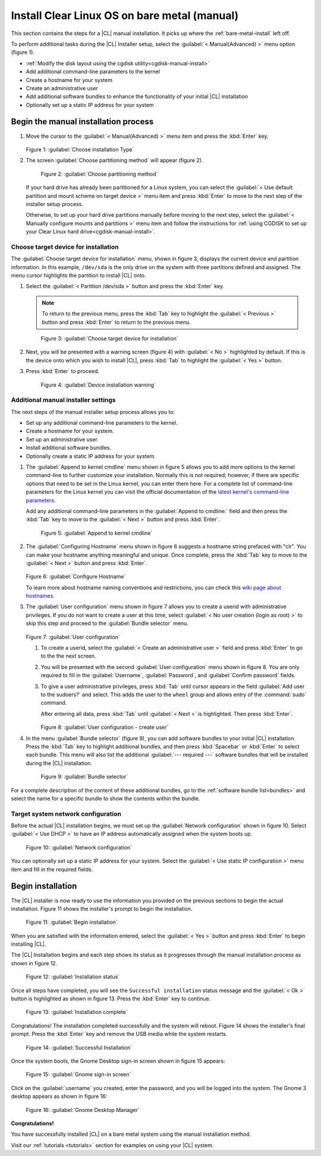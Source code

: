 .. _bare-metal-manual-install:

Install Clear Linux OS on bare metal (manual)
#############################################

This section contains the steps for a |CL| manual installation.  It picks up
where the :ref:`bare-metal-install` left off.

To perform additional tasks during the |CL| Installer setup, select the 
:guilabel:`< Manual(Advanced) >` menu option (figure 1).  

* :ref:`Modify the disk layout using the cgdisk utility<cgdisk-manual-install>`
* Add additional command-line parameters to the kernel
* Create a hostname for your system
* Create an administrative user
* Add additional software bundles to enhance the functionality of your
  initial |CL| installation
* Optionally set up a static IP address for your system

Begin the manual installation process
*************************************

#. Move the cursor to the :guilabel:`< Manual(Advanced) >` menu item
   and press the :kbd:`Enter` key.

   .. figure:: figures/bare-metal-manual-install-1.png
      :scale: 50 %
      :alt: Choose installation Type

   Figure 1: :guilabel:`Choose installation Type`

#. The screen :guilabel:`Choose partitioning method` will
   appear (figure 2).

   .. figure:: figures/bare-metal-manual-install-2.png
      :scale: 50 %
      :alt: Choose partitioning method

      Figure 2: :guilabel:`Choose partitioning method`

   If your hard drive has already been partitioned for a Linux system, you 
   can select the :guilabel:`< Use default partition and mount scheme on 
   target device >` menu item and press :kbd:`Enter` to move to the next
   step of the installer setup process.

   .. _cgdisk-manual-setup:

   Otherwise, to set up your hard drive partitions manually before moving to
   the next step, select the :guilabel:`< Manually configure mounts and
   partitions >` menu item and follow the instructions for :ref:`using CGDISK
   to set up your Clear Linux hard drive<cgdisk-manual-install>`.

.. _choose-target-device:

Choose target device for installation
=====================================

The :guilabel:`Choose target device for installation` menu, shown in figure 
3, displays the current device and partition information. In
this example, ``/dev/sda`` is the only drive on the system with three
partitions defined and assigned. The menu cursor highlights the partition
to install |CL| onto.

#. Select the :guilabel:`< Partition /dev/sda >` button and press the
   :kbd:`Enter` key.

   .. note::

      To return to the previous menu, press the :kbd:`Tab` key
      to highlight the :guilabel:`< Previous >` button and press :kbd:`Enter`
      to return to the previous menu.

   .. figure:: figures/bare-metal-manual-install-3.png
      :scale: 50 %
      :alt: Choose target device for installation

      Figure 3: :guilabel:`Choose target device for installation`

#. Next, you will be presented with a warning screen (figure 4) with
   :guilabel:`< No >` highlighted by default. If this is the device onto
   which you wish to install |CL|, press :kbd:`Tab` to highlight
   the :guilabel:`< Yes >` button. 

#. Press :kbd:`Enter` to proceed.

   .. figure:: figures/bare-metal-manual-install-4.png
      :scale: 50 %
      :alt: Device installation warning

      Figure 4: :guilabel:`Device installation warning`

.. _Additional_manual_installer_settings:

Additional manual installer settings
====================================

The next steps of the manual installer setup process allows you to:

* Set up any additional command-line parameters to the kernel.
* Create a hostname for your system.
* Set up an administrative user.
* Install additional software bundles.
* Optionally create a static IP address for your system.

#. The :guilabel:`Append to kernel cmdline` menu shown in figure 5 allows you
   to add more options to the kernel command-line to further customize
   your installation.  Normally this is not required; however, if there are
   specific options that need to be set in the Linux kernel, you can enter
   them here. For a complete list of command-line parameters for the Linux
   kernel you can visit the official documentation of the `latest kernel's
   command-line parameters`_.

   Add any additional command-line parameters in the :guilabel:`Append to
   cmdline:` field and then press the :kbd:`Tab` key to move to the
   :guilabel:`< Next >` button and press :kbd:`Enter`.

   .. figure:: figures/bare-metal-manual-install-5.png
      :scale: 50 %
      :alt: Append to kernel cmdline

      Figure 5: :guilabel:`Append to kernel cmdline`

#. The :guilabel:`Configuring Hostname` menu shown in figure 6 suggests
   a hostname string prefaced with "clr". You can make your hostname anything
   meaningful and unique. Once complete, press the :kbd:`Tab` key to move to
   the :guilabel:`< Next >` button and press :kbd:`Enter`.

   .. figure:: figures/bare-metal-manual-install-6.png
      :scale: 50 %
      :alt: Configure Hostname

   Figure 6: :guilabel:`Configure Hostname`

   To learn more about hostname naming conventions and restrictions, you can
   check this `wiki page about hostnames`_.

#. The :guilabel:`User configuration` menu shown in figure 7 allows you to
   create a userid with administrative privileges. If you do not want to 
   create a user at this time, select 
   :guilabel:`< No user creation (login as root) >` to skip this step and
   proceed to the :guilabel:`Bundle selector` menu.

   .. figure:: figures/bare-metal-manual-install-7.png
      :scale: 50 %
      :alt: User configuration

   Figure 7: :guilabel:`User configuration`

   #. To create a userid, select the :guilabel:`< Create an administrative 
      user >` field and press :kbd:`Enter` to go to the the next screen.
   #. You will be presented with the second :guilabel:`User configuration` 
      menu shown in figure 8. You are only required to fill in the
      :guilabel:`Username`, :guilabel:`Password`, and :guilabel:`Confirm 
      password` fields.
   #. To give a user administrative privileges, press :kbd:`Tab` until
      cursor appears in the field :guilabel:`Add user to the sudoers?` and
      select. This adds the user to the ``wheel`` group and allows entry of 
      the :command:`sudo` command.

      After entering all data, press :kbd:`Tab` until :guilabel:`< Next >`
      is highlighted. Then press :kbd:`Enter`.

      .. figure:: figures/bare-metal-manual-install-8.png
         :scale: 50 %
         :alt: User configuration - create user

      Figure 8: :guilabel:`User configuration - create user`

#. In the menu :guilabel:`Bundle selector` (figure 9), you can add
   software bundles to your initial |CL| installation. Press the :kbd:`Tab`
   key to highlight additional bundles, and then press :kbd:`Spacebar` or 
   :kbd:`Enter` to select each bundle. This menu will also list the
   additional :guilabel:`--- required ---` software bundles that will be
   installed during the |CL| installation.

   .. figure:: figures/bare-metal-manual-install-9.png
      :scale: 50 %
      :alt: Bundle selector

      Figure 9: :guilabel:`Bundle selector`

For a complete description of the content of these additional bundles, go to
the :ref:`software bundle list<bundles>` and select the name for a
specific bundle to show the contents within the bundle.

Target system network configuration
===================================

Before the actual |CL| installation begins, we must set up the
:guilabel:`Network configuration` shown in figure 10. Select
:guilabel:`< Use DHCP >` to have an IP address automatically assigned when
the system boots up.

.. figure:: figures/bare-metal-manual-install-10.png
   :scale: 50 %
   :alt: Network configuration

   Figure 10: :guilabel:`Network configuration`

You can optionally set up a static IP address for your system.  Select the
:guilabel:`< Use static IP configuration >` menu item and fill in the
required fields.

Begin installation
******************

The |CL| installer is now ready to use the information you provided on the
previous sections to begin the actual installation. Figure 11 shows the
installer's prompt to begin the installation.

.. figure:: figures/bare-metal-manual-install-11.png
   :scale: 50 %
   :alt: Begin installation

   Figure 11: :guilabel:`Begin installation`

When you are satisfied with the information entered, select the
:guilabel:`< Yes >` button and press :kbd:`Enter` to begin installing |CL|.

The |CL| Installation begins and each step shows its status as it progresses
through the manual installation process as shown in figure 12.

.. figure:: figures/bare-metal-manual-install-12.png
   :scale: 50 %
   :alt: Installation status

   Figure 12: :guilabel:`Installation status`

Once all steps have completed, you will see the ``Successful installation``
status message and the :guilabel:`< Ok >` button is highlighted as shown in
figure 13. Press the :kbd:`Enter` key to continue.

.. figure:: figures/bare-metal-manual-install-13.png
   :scale: 50 %
   :alt: Installation complete

   Figure 13: :guilabel:`Installation complete`

Congratulations! The installation completed successfully and the system will
reboot. Figure 14 shows the installer's final prompt. Press the :kbd:`Enter`
key and remove the USB media while the system restarts.

.. figure:: figures/bare-metal-manual-install-14.png
   :scale: 50 %
   :alt: Successful Installation

   Figure 14: :guilabel:`Successful Installation`

Once the system boots, the Gnome Desktop sign-in screen shown in figure 15
appears:

.. figure:: figures/bare-metal-manual-install-15.png
   :scale: 50 %
   :alt: Gnome sign-in screen

   Figure 15: :guilabel:`Gnome sign-in screen`

Click on the :guilabel:`username` you created, enter the password, and you
will be logged into the system. The Gnome 3 desktop appears as shown in
figure 16:

.. figure:: figures/bare-metal-manual-install-16.png
   :scale: 50 %
   :alt: Gnome Desktop Manager

   Figure 16: :guilabel:`Gnome Desktop Manager`

**Congratulations!**

You have successfully installed |CL| on a bare metal system using the
manual installation method.

Visit our :ref:`tutorials <tutorials>` section for examples on using your
|CL| system.

.. _`information about stateless`:
   https://clearLinux.org/features/stateless

.. _`wiki page about Hostnames`:
   https://en.wikipedia.org/wiki/Hostname

.. _`learn more about telemetry.`:
   https://clearLinux.org/features/telemetry

.. _`latest kernel's command-line parameters`:
   https://www.kernel.org/doc/html/latest/admin-guide/kernel-parameters.html
